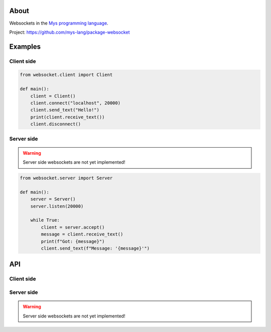 |test|_

About
=====

Websockets in the `Mys programming language`_.

Project: https://github.com/mys-lang/package-websocket

Examples
========

Client side
-----------

.. code-block:: python

   from websocket.client import Client

   def main():
       client = Client()
       client.connect("localhost", 20000)
       client.send_text("Hello!")
       print(client.receive_text())
       client.disconnect()

Server side
-----------

.. warning:: Server side websockets are not yet implemented!

.. code-block:: python

   from websocket.server import Server

   def main():
       server = Server()
       server.listen(20000)

       while True:
           client = server.accept()
           message = client.receive_text()
           print(f"Got: {message}")
           client.send_text(f"Message: '{message}'")

API
===

Client side
-----------

.. mysfile:: src/client.mys

Server side
-----------

.. warning:: Server side websockets are not yet implemented!

.. mysfile:: src/server.mys

.. |test| image:: https://github.com/mys-lang/package-websocket/actions/workflows/pythonpackage.yml/badge.svg
.. _test: https://github.com/mys-lang/package-websocket/actions/workflows/pythonpackage.yml

.. _Mys programming language: https://mys-lang.org
